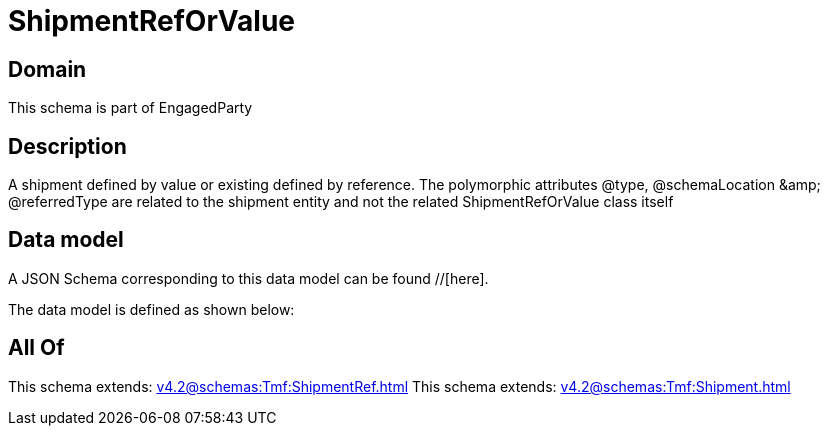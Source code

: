 = ShipmentRefOrValue

[#domain]
== Domain

This schema is part of EngagedParty

[#description]
== Description
A shipment defined by value or existing defined by reference. The polymorphic attributes @type, @schemaLocation &amp;amp; @referredType are related to the shipment entity and not the related ShipmentRefOrValue class itself


[#data_model]
== Data model

A JSON Schema corresponding to this data model can be found //[here].

The data model is defined as shown below:


[#all_of]
== All Of

This schema extends: xref:v4.2@schemas:Tmf:ShipmentRef.adoc[]
This schema extends: xref:v4.2@schemas:Tmf:Shipment.adoc[]

